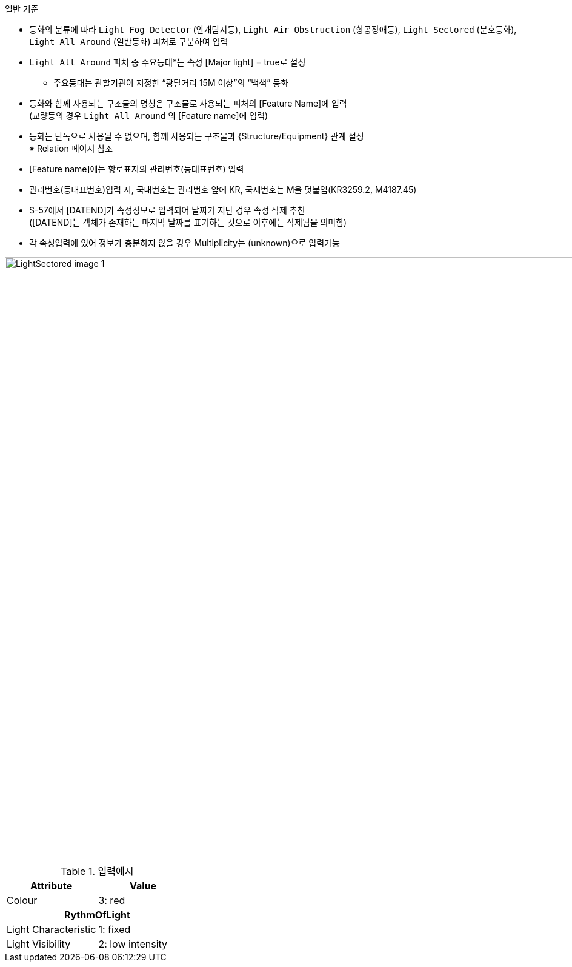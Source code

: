// tag::LightAirObstruction[]

.일반 기준

- 등화의 분류에 따라 `Light Fog Detector` (안개탐지등), `Light Air Obstruction` (항공장애등), `Light Sectored` (분호등화), `Light All Around` (일반등화) 피처로 구분하여 입력
- `Light All Around` 피처 중 주요등대*는 속성 [Major light] = true로 설정 +
   * 주요등대는 관할기관이 지정한 “광달거리 15M 이상”의 “백색” 등화
- 등화와 함께 사용되는 구조물의 명칭은 구조물로 사용되는 피처의 [Feature Name]에 입력 +  
   (교량등의 경우 `Light All Around` 의 [Feature name]에 입력)
- 등화는 단독으로 사용될 수 없으며, 함께 사용되는 구조물과 {Structure/Equipment} 관계 설정 +
   ※ Relation 페이지 참조
- [Feature name]에는 항로표지의 관리번호(등대표번호) 입력
- 관리번호(등대표번호)입력 시, 국내번호는 관리번호 앞에 KR, 국제번호는 M을 덧붙임(KR3259.2, M4187.45)
- S-57에서 [DATEND]가 속성정보로 입력되어 날짜가 지난 경우 속성 삭제 추천 +
  ([DATEND]는 객체가 존재하는 마지막 날짜를 표기하는 것으로 이후에는 삭제됨을 의미함)
- 각 속성입력에 있어 정보가 충분하지 않을 경우 Multiplicity는 (unknown)으로 입력가능

image::../images/LightSectored_image-1.png[width=1000,align=center]

.입력예시
[cols="1,1", options="header"]
|===
|Attribute |Value

|Colour |3: red
2+h|**RythmOfLight**
|    Light Characteristic|1: fixed
|Light Visibility | 2: low intensity
|===
// end::LightAirObstruction[]